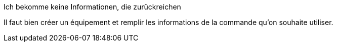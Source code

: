 [panel,danger]
.Ich bekomme keine Informationen, die zurückreichen
--
Il faut bien créer un équipement et remplir les informations de la commande qu'on souhaite utiliser.
--